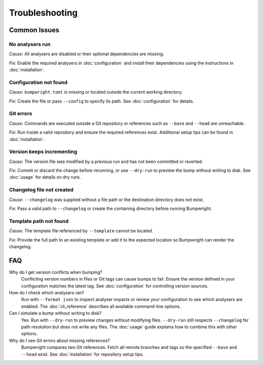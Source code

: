Troubleshooting
===============

Common Issues
-------------

No analysers run
~~~~~~~~~~~~~~~~~
*Cause*: All analysers are disabled or their optional dependencies are missing.

*Fix*: Enable the required analysers in :doc:`configuration` and install
their dependencies using the instructions in :doc:`installation`.

Configuration not found
~~~~~~~~~~~~~~~~~~~~~~~
*Cause*: ``bumpwright.toml`` is missing or located outside the current
working directory.

*Fix*: Create the file or pass ``--config`` to specify its path. See
:doc:`configuration` for details.

Git errors
~~~~~~~~~~
*Cause*: Commands are executed outside a Git repository or references such as
``--base`` and ``--head`` are unreachable.

*Fix*: Run inside a valid repository and ensure the required references exist.
Additional setup tips can be found in :doc:`installation`.

Version keeps incrementing
~~~~~~~~~~~~~~~~~~~~~~~~~~
*Cause*: The version file was modified by a previous run and has not been
committed or reverted.

*Fix*: Commit or discard the change before rerunning, or use ``--dry-run`` to
preview the bump without writing to disk. See :doc:`usage` for details on dry
runs.

Changelog file not created
~~~~~~~~~~~~~~~~~~~~~~~~~~
*Cause*: ``--changelog`` was supplied without a file path or the destination
directory does not exist.

*Fix*: Pass a valid path to ``--changelog`` or create the containing directory
before running Bumpwright.

Template path not found
~~~~~~~~~~~~~~~~~~~~~~~
*Cause*: The template file referenced by ``--template`` cannot be located.

*Fix*: Provide the full path to an existing template or add it to the expected
location so Bumpwright can render the changelog.

FAQ
---

Why do I get version conflicts when bumping?
    Conflicting version numbers in files or Git tags can cause bumps to fail.
    Ensure the version defined in your configuration matches the latest tag.
    See :doc:`configuration` for controlling version sources.

How do I check which analysers ran?
    Run with ``--format json`` to inspect analyser impacts or review your
    configuration to see which analysers are enabled. The :doc:`cli_reference`
    describes all available command-line options.

Can I simulate a bump without writing to disk?
    Yes. Run with ``--dry-run`` to preview changes without modifying files.
    ``--dry-run`` still respects ``--changelog`` for path resolution but does
    not write any files. The :doc:`usage` guide explains how to combine this
    with other options.

Why do I see Git errors about missing references?
    Bumpwright compares two Git references. Fetch all remote branches and tags
    so the specified ``--base`` and ``--head`` exist. See :doc:`installation`
    for repository setup tips.


